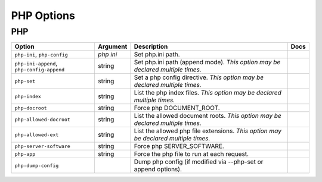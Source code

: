 .. This page has been automatically generated by `_options/generate.py`!

PHP Options
------------------------------------------------------------------------

PHP
^^^

.. seealso::

   :doc:`PHP`

.. list-table::
   :header-rows: 1
   
   * - Option
     - Argument
     - Description
     - Docs
   * - ``php-ini``, ``php-config``
     - *php ini*
     - Set php.ini path.
     - \
   * - ``php-ini-append``, ``php-config-append``
     - string
     - Set php.ini path (append mode). *This option may be declared multiple times.*
     - \
   * - ``php-set``
     - string
     - Set a php config directive. *This option may be declared multiple times.*
     - \
   * - ``php-index``
     - string
     - List the php index files. *This option may be declared multiple times.*
     - \
   * - ``php-docroot``
     - string
     - Force php DOCUMENT_ROOT.
     - \
   * - ``php-allowed-docroot``
     - string
     - List the allowed document roots. *This option may be declared multiple times.*
     - \
   * - ``php-allowed-ext``
     - string
     - List the allowed php file extensions. *This option may be declared multiple times.*
     - \
   * - ``php-server-software``
     - string
     - Force php SERVER_SOFTWARE.
     - \
   * - ``php-app``
     - string
     - Force the php file to run at each request.
     - \
   * - ``php-dump-config``
     - \
     - Dump php config (if modified via --php-set or append options).
     - \